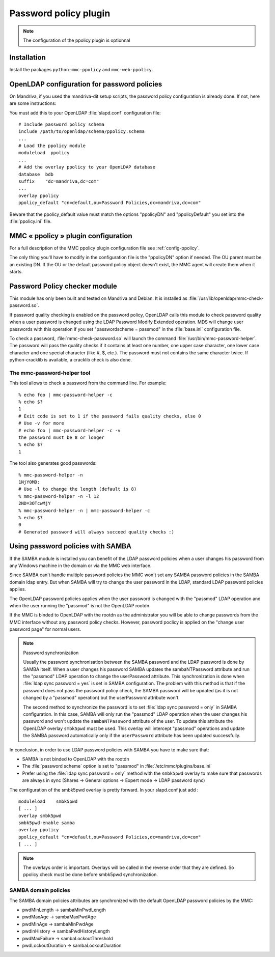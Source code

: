======================
Password policy plugin
======================

.. note:: The configuration of the ppolicy plugin is optionnal

Installation
============

Install the packages ``python-mmc-ppolicy`` and ``mmc-web-ppolicy``.

OpenLDAP configuration for password policies
============================================

On Mandriva, if you used the mandriva-dit setup scripts, the
password policy configuration is already done. If not, here are
some instructions:

You must add this to your OpenLDAP :file:`slapd.conf` configuration file:

::

    # Include password policy schema
    include /path/to/openldap/schema/ppolicy.schema
    ...
    # Load the ppolicy module
    moduleload  ppolicy
    ...
    # Add the overlay ppolicy to your OpenLDAP database
    database  bdb
    suffix    "dc=mandriva,dc=com"
    ...
    overlay ppolicy
    ppolicy_default "cn=default,ou=Password Policies,dc=mandriva,dc=com"

Beware that the ppolicy_default value must match the options "ppolicyDN" and
"ppolicyDefault" you set into the :file:`ppolicy.ini` file.

MMC « ppolicy » plugin configuration
====================================

For a full description of the MMC ppolicy plugin configuration file see
:ref:`config-ppolicy`.

The only thing you'll have to modify in the configuration file
is the "ppolicyDN" option if needed. The OU parent must be an existing
DN. If the OU or the default password policy object doesn't
exist, the MMC agent will create them when it starts.

Password Policy checker module
==============================

This module has only been built and tested on Mandriva and Debian. It is
installed as :file:`/usr/lib/openldap/mmc-check-password.so`.

If password quality checking is enabled on the password
policy, OpenLDAP calls this module to check password quality
when a user password is changed using the LDAP Password Modify
Extended operation. MDS will change user passwords with this
operation if you set "passwordscheme = passmod" in
the :file:`base.ini` configuration file.

To check a password, :file:`mmc-check-password.so` will launch the
command :file:`/usr/bin/mmc-password-helper`. The password will pass
the quality checks if it contains at least one number, one upper case
character, one lower case character and one special character (like #, $, etc.).
The password must not contains the same character twice. If python-cracklib
is available, a cracklib check is also done.

The mmc-password-helper tool
----------------------------

This tool allows to check a password from the command line.
For example:

::

    % echo foo | mmc-password-helper -c
    % echo $?
    1
    # Exit code is set to 1 if the password fails quality checks, else 0
    # Use -v for more
    # echo foo | mmc-password-helper -c -v
    the password must be 8 or longer
    % echo $?
    1

The tool also generates good passwords:

::

    % mmc-password-helper -n
    1NjY0MD:
    # Use -l to change the length (default is 8)
    % mmc-password-helper -n -l 12
    2ND=3OTcwMjY
    % mmc-password-helper -n | mmc-password-helper -c
    % echo $?
    0
    # Generated password will always succeed quality checks :)

Using password policies with SAMBA
==================================

If the SAMBA module is installed you can benefit of the LDAP password policies
when a user changes his password from any Windows machine in the domain or via
the MMC web interface.

Since SAMBA can't handle multiple password policies the MMC won't set any SAMBA
password policies in the SAMBA domain ldap entry. But when SAMBA will try to
change the user password in the LDAP, standard LDAP password policies applies.

The OpenLDAP password policies applies when the user password is changed with
the "passmod" LDAP operation and when the user running the "passmod" is not the
OpenLDAP rootdn.

If the MMC is binded to OpenLDAP with the rootdn as the administrator you will
be able to change passwords from the MMC interface without any password policy
checks. However, password poclicy is applied on the "change user password page"
for normal users.

.. note:: Password synchronization

   Usually the password synchronisation between the SAMBA password and
   the LDAP password is done by SAMBA itself. When a user changes his password
   SAMBA updates the sambaNTPassword attribute and run the "passmod" LDAP operation
   to change the userPassword attribute. This synchronization is done when
   :file:`ldap sync password = yes` is set in SAMBA configuration.
   The problem with this method is that if the password does not pass the password
   policy check, the SAMBA password will be updated (as it is not changed by a
   "passmod" operation) but the userPassword attribute won't.

   The second method to synchronize the password is to set :file:`ldap sync password = only`
   in SAMBA configuration. In this case, SAMBA will only run the "passmod" LDAP operation
   when the user changes his password and won't update the ``sambaNTPassword`` attribute of the user.
   To update this attribute the OpenLDAP overlay ``smbk5pwd`` must be used. This overlay will
   intercept "passmod" operations and update the SAMBA password automatically only if
   the ``userPassword`` attribute has been updated successfully.

In conclusion, in order to use LDAP password policies with SAMBA you have to
make sure that:

- SAMBA is not binded to OpenLDAP with the rootdn

- The :file:`password scheme` option is set to "passmod" in
  :file:`/etc/mmc/plugins/base.ini`

- Prefer using the :file:`ldap sync password = only` method with the ``smbk5pwd``
  overlay to make sure that passwords are always in sync (Shares ->
  General options -> Expert mode -> LDAP password sync)

The configuration of the smbk5pwd overlay is pretty forward. In your slapd.conf
just add :

::

    moduleload    smbk5pwd
    [ ... ]
    overlay smbk5pwd
    smbk5pwd-enable samba
    overlay ppolicy
    ppolicy_default "cn=default,ou=Password Policies,dc=mandriva,dc=com"
    [ ... ]

.. note:: The overlays order is important. Overlays will be called in the
   reverse order that they are defined. So ppolicy check must be done before
   smbk5pwd synchronization.

SAMBA domain policies
---------------------

The SAMBA domain policies attributes are synchronized with the default OpenLDAP 
password policies by the MMC:

- pwdMinLength -> sambaMinPwdLength
- pwdMaxAge -> sambaMaxPwdAge
- pwdMinAge -> sambaMinPwdAge
- pwdInHistory -> sambaPwdHistoryLength
- pwdMaxFailure -> sambaLockoutThreshold
- pwdLockoutDuration -> sambaLockoutDuration
